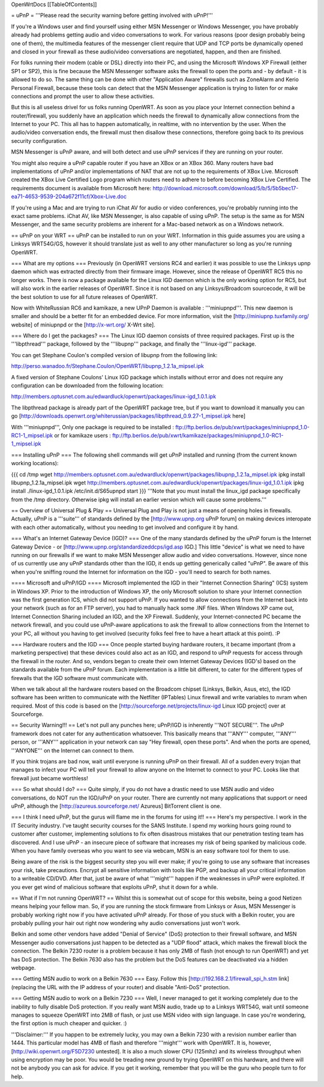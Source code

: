 OpenWrtDocs [[TableOfContents]]

= uPnP =
'''Please read the security warning before getting involved with uPnP!'''

If you're a Windows user and find yourself using either MSN Messenger or Windows Messenger, you have probably already had problems getting audio and video conversations to work.  For various reasons (poor design probably being one of them), the multimedia features of the messenger client require that UDP and TCP ports be dynamically opened and closed in your firewall as these audio/video conversations are negotiated, happen, and then are finished.

For folks running their modem (cable or DSL) directly into their PC, and using the Microsoft Windows XP Firewall (either SP1 or SP2), this is fine because the MSN Messenger software asks the firewall to open the ports and - by default - it is allowed to do so.  The same thing can be done with other "Application Aware" firewalls such as ZoneAlarm and Kerio Personal Firewall, because these tools can detect that the MSN Messenger application is trying to listen for or make connections and prompt the user to allow these activities.

But this is all useless drivel for us folks running OpenWRT. As soon as you place your Internet connection behind a router/firewall, you suddenly have an application which needs the firewall to dynamically allow connections from the Internet to your PC.  This all has to happen automatically, in realtime, with no intervention by the user.  When the audio/video conversation ends, the firewall must then disallow these connections, therefore going back to its previous security configuration.

MSN Messenger is uPnP aware, and will both detect and use uPnP services if they are running on your router.

You might also require a uPnP capable router if you have an XBox or an XBox 360.  Many routers have bad implementations of uPnP and/or implementations of NAT that are not up to the requirements of XBox Live.  Microsoft created the XBox Live Certified Logo program which routers need to adhere to before becoming XBox Live Certified.  The requirements document is available from Microsoft here: http://download.microsoft.com/download/5/b/5/5b5bec17-ea71-4653-9539-204a672f11cf/Xbox-Live.doc

If you're using a Mac and are trying to run iChat AV for audio or video conferences, you're probably running into the exact same problems. iChat AV, like MSN Messenger, is also capable of using uPnP. The setup is the same as for MSN Messenger, and the same security problems are inherent for a Mac-based network as on a Windows network.

== uPnP on your WRT ==
uPnP can be installed to run on your WRT.  Information in this guide assumes you are using a Linksys WRT54G/GS, however it should translate just as well to any other manufacturer so long as you're running OpenWRT.

=== What are my options ===
Previously (in OpenWRT versions RC4 and earlier) it was possible to use the Linksys upnp daemon which was extracted directly from their firmware image.  However, since the release of OpenWRT RC5 this no longer works.  There is now a package available for the Linux IGD daemon which is the only working option for RC5, but will also work in the earlier releases of OpenWRT.  Since it is not based on any Linksys/Broadcom sourcecode, it will be the best solution to use for all future releases of OpenWRT.

Now with WhiteRussian RC6 and kamikaze, a new UPnP Daemon is available : '''miniupnpd'''. This new daemon is smaller and should be a better fit
for an embedded device. For more information, visit the [http://miniupnp.tuxfamily.org/ website] of miniupnpd or the [http://x-wrt.org/ X-Wrt site].

=== Where do I get the packages? ===
The Linux IGD daemon consists of three required packages.  First up is the '''libpthread''' package, followed by the '''libupnp''' package, and finally the '''linux-igd''' package.

You can get Stephane Coulon's compiled version of libupnp from the following link:

http://perso.wanadoo.fr/Stephane.Coulon/OpenWRT/libupnp_1.2.1a_mipsel.ipk

A fixed version of Stephane Coulons' Linux IGD package which installs without error and does not require any configuration can be downloaded from the following location:

http://members.optusnet.com.au/edwardluck/openwrt/packages/linux-igd_1.0.1.ipk

The libpthread package is already part of the OpenWRT package tree, but if you want to download it manually you can go [http://downloads.openwrt.org/whiterussian/packages/libpthread_0.9.27-1_mipsel.ipk here]

With '''miniupnpd''', Only one package is required to be installed :
ftp://ftp.berlios.de/pub/xwrt/packages/miniupnpd_1.0-RC1-1_mipsel.ipk
or for kamikaze users :
ftp://ftp.berlios.de/pub/xwrt/kamikaze/packages/miniupnpd_1.0-RC1-1_mipsel.ipk

=== Installing uPnP ===
The following shell commands will get uPnP installed and running (from the current known working locations):

{{{
cd /tmp
wget http://members.optusnet.com.au/edwardluck/openwrt/packages/libupnp_1.2.1a_mipsel.ipk
ipkg install libupnp_1.2.1a_mipsel.ipk
wget http://members.optusnet.com.au/edwardluck/openwrt/packages/linux-igd_1.0.1.ipk
ipkg install ./linux-igd_1.0.1.ipk
/etc/init.d/S65upnpd start
}}}
'''Note that you must install the linux_igd package specifically from the /tmp directory. Otherwise ipkg will install an earlier version which will cause some problems.'''

== Overview of Universal Plug & Play ==
Universal Plug and Play is not just a means of opening holes in firewalls.  Actually, uPnP is a '''suite''' of standards defined by the [http://www.upnp.org uPnP forum] on making devices interopate with  each other automatically, without you needing to get involved and configure it by hand.

=== What's an Internet Gateway Device (IGD)? ===
One of the many standards defined by the uPnP forum is the Internet Gateway Device - or [http://www.upnp.org/standardizeddcps/igd.asp IGD.]  This little "device" is what we need to have running on our firewalls if we want to make MSN Messenger allow audio and video conversations.  However, since none of us currently use any uPnP standards other than the IGD, it ends up getting generically called "uPnP".  Be aware of this when you're sniffing round the Internet for information on the IGD - you'll need to search for both names.

==== Microsoft and uPnP/IGD ====
Microsoft implemented the IGD in their "Internet Connection Sharing" (ICS) system in Windows XP.  Prior to the introduction of Windows XP, the only Microsoft solution to share your Internet connection was the first generation ICS, which did not support uPnP.  If you wanted to allow connections from the Internet back into your network (such as for an FTP server), you had to manually hack some .INF files.  When Windows XP came out, Internet Connection Sharing included an IGD, and the XP Firewall. Suddenly, your Internet-connected PC became the network firewall, and you could use uPnP-aware applications to ask the firewall to allow connections from the Internet to your PC, all without you having to get involved (security folks feel free to have a heart attack at this point). :P

=== Hardware routers and the IGD ===
Once people started buying hardware routers, it became important (from a marketing perspective) that these devices could also act as an IGD, and respond to uPnP requests for access through the firewall in the router. And so, vendors began to create their own Internet Gateway Devices (IGD's) based on the standards available from the uPnP forum.  Each implementation is a little bit different, to cater for the different types of firewalls that the IGD software must communicate with.

When we talk about all the hardware routers based on the Broadcom chipset (Linksys, Belkin, Asus, etc), the IGD software has been written to communicate with the Netfilter (IPTables) Linux firewall and write variables to nvram when required.  Most of this code is based on the [http://sourceforge.net/projects/linux-igd Linux IGD project] over at Sourceforge.

== Security Warning!!! ==
Let's not pull any punches here; uPnP/IGD is inherently '''NOT SECURE'''.  The uPnP framework does not cater for any authentication whatsoever.  This basically means that '''ANY''' computer, '''ANY''' person, or '''ANY''' application in your network can say "Hey firewall, open these ports".  And when the ports are opened, '''ANYONE''' on the Internet can connect to them.

If you think trojans are bad now, wait until everyone is running uPnP on their firewall. All of a sudden every trojan that manages to infect your PC will tell your firewall to allow anyone on the Internet to connect to your PC.  Looks like that firewall just became worthless!

=== So what should I do? ===
Quite simply, if you do not have a drastic need to use MSN audio and video conversations, do NOT run the IGD/uPnP on your router.  There are currently not many applications that support or need uPnP, although the [http://azureus.sourceforge.net/ Azureus] BitTorrent client is one.

=== I think I need uPnP, but the gurus will flame me in the forums for using it!! ===
Here's my perspective.  I work in the IT Security industry. I've taught security courses for the SANS Institute. I spend my working hours going round to customer after customer, implementing solutions to fix often disastrous mistakes that our penetration testing team has discovered. And I use uPnP - an insecure piece of software that increases my risk of being spanked by malicious code.  When you have family overseas who you want to see via webcam, MSN is an easy software tool for them to use.

Being aware of the risk is the biggest security step you will ever make; if you're going to use any software that increases your risk, take precautions.  Encrypt all sensitive information with tools like PGP, and backup all your critical information to a writeable CD/DVD.  After that, just be aware of what '''might''' happen if the weaknesses in uPnP were exploited.  If you ever get wind of malicious software that exploits uPnP, shut it down for a while.

== What if I'm not running OpenWRT? ==
Whilst this is somewhat out of scope for this website, being a good Netizen means helping your fellow man.  So, if you are running the stock firmware from Linksys or Asus, MSN Messenger is probably working right now if you have activated uPnP already.  For those of you stuck with a Belkin router, you are probably pulling your hair out right now wondering why audio conversations just won't work.

Belkin and some other vendors have added "Denial of Service" (DoS) protection to their firewall software, and MSN Messenger audio conversations just happen to be detected as a "UDP flood" attack, which makes the firewall block the connection.  The Belkin 7230 router is a problem because it has only 2MB of flash (not enough to run OpenWRT) and yet has DoS protection.  The Belkin 7630 also has the problem but the DoS features can be deactivated via a hidden webpage.

=== Getting MSN audio to work on a Belkin 7630 ===
Easy.  Follow this [http://192.168.2.1/firewall_spi_h.stm link] (replacing the URL with the IP address of your router) and disable "Anti-DoS" protection.

=== Getting MSN audio to work on a Belkin 7230 ===
Well, I never managed to get it working completely due to the inability to fully disable DoS protection.  If you really want MSN audio, trade up to a Linksys WRT54G, wait until someone manages to squeeze OpenWRT into 2MB of flash, or just use MSN video with sign language.  In case you're wondering, the first option is much cheaper and quicker. :)

'''Disclaimer:''' If you happen to be extremely lucky, you may own a Belkin 7230 with a revision number earlier than 1444.  This particular model has 4MB of flash and therefore '''might''' work with OpenWRT.  It is, however, [http://wiki.openwrt.org/F5D7230 untested].  It is also a much slower CPU (125mhz) and its wireless throughput when using encryption may be poor.  You would be treading new ground by trying OpenWRT on this hardware, and there will not be anybody you can ask for advice.  If you get it working, remember that you will be the guru who people turn to for help.
